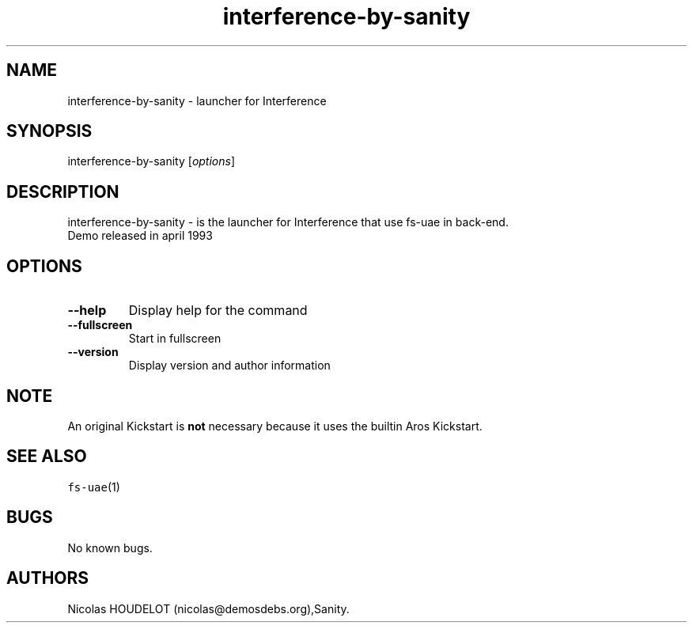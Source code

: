 .\" Automatically generated by Pandoc 2.5
.\"
.TH "interference\-by\-sanity" "6" "2014\-12\-13" "Interference User Manuals" ""
.hy
.SH NAME
.PP
interference\-by\-sanity \- launcher for Interference
.SH SYNOPSIS
.PP
interference\-by\-sanity [\f[I]options\f[R]]
.SH DESCRIPTION
.PP
interference\-by\-sanity \- is the launcher for Interference that use
fs\-uae in back\-end.
.PD 0
.P
.PD
Demo released in april 1993
.SH OPTIONS
.TP
.B \-\-help
Display help for the command
.TP
.B \-\-fullscreen
Start in fullscreen
.TP
.B \-\-version
Display version and author information
.SH NOTE
.PP
An original Kickstart is \f[B]not\f[R] necessary because it uses the
builtin Aros Kickstart.
.SH SEE ALSO
.PP
\f[C]fs\-uae\f[R](1)
.SH BUGS
.PP
No known bugs.
.SH AUTHORS
Nicolas HOUDELOT (nicolas\[at]demosdebs.org),Sanity.

